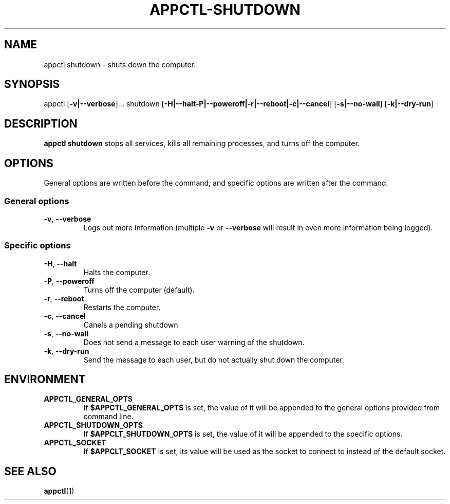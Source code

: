 .TH APPCTL-SHUTDOWN 1
.SH NAME
appctl shutdown - shuts down the computer.
.SH SYNOPSIS
appctl
[\fB\-v|\-\-verbose\fR]...
shutdown
[\fB\-H|\-\-halt\|\-P|\-\-poweroff|\-r|\-\-reboot|\-c|\-\-cancel\fR]
[\fB\-s|\-\-no\-wall\fR]
[\fB\-k|\-\-dry\-run\fR]
.SH DESCRIPTION
\fBappctl shutdown\fR stops all services, kills all remaining processes, and
turns off the computer.
.SH OPTIONS
General options are written before the command, and specific options are written
after the command.
.SS General options
.TP
.BR \-v\fR, " " \fB\-\-verbose\fR
Logs out more information (multiple \fB\-v\fR or \fB\-\-verbose\fR will result
in even more information being logged).
.SS Specific options
.TP
.BR \-H\fR, " " \fB\-\-halt\fR
Halts the computer.
.TP
.BR \-P\fR, " " \fB\-\-poweroff\fR
Turns off the computer (default).
.TP
.BR \-r\fR, " " \fB\-\-reboot\fR
Restarts the computer.
.TP
.BR \-c\fR, " " \fB\-\-cancel\fR
Canels a pending shutdown
.TP
.BR \-s\fR, " " \fB\-\-no\-wall\fR
Does not send a message to each user warning of the shutdown.
.TP
.BR \-k\fR, " " \fB\-\-dry\-run\fR
Send the message to each user, but do not actually shut down the computer.
.SH ENVIRONMENT
.TP
.BR APPCTL_GENERAL_OPTS
If \fB$APPCTL_GENERAL_OPTS\fR is set, the value of it will be appended to the
general options provided from command line.
.TP
.BR APPCTL_SHUTDOWN_OPTS
If \fB$APPCLT_SHUTDOWN_OPTS\fR is set, the value of it will be appended to the
specific options.
.TP
.BR APPCTL_SOCKET
If \fB$APPCLT_SOCKET\fR is set, its value will be used as the socket to connect
to instead of the default socket.
.SH SEE ALSO
.BR appctl\fR(1)
